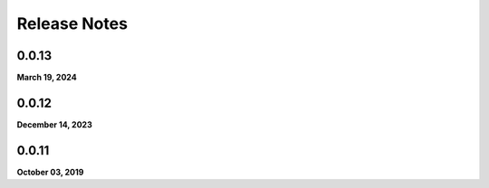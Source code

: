 .. _release_notes:

Release Notes
=============

0.0.13
------
**March 19, 2024**

0.0.12
------
**December 14, 2023**

0.0.11
------
**October 03, 2019**

